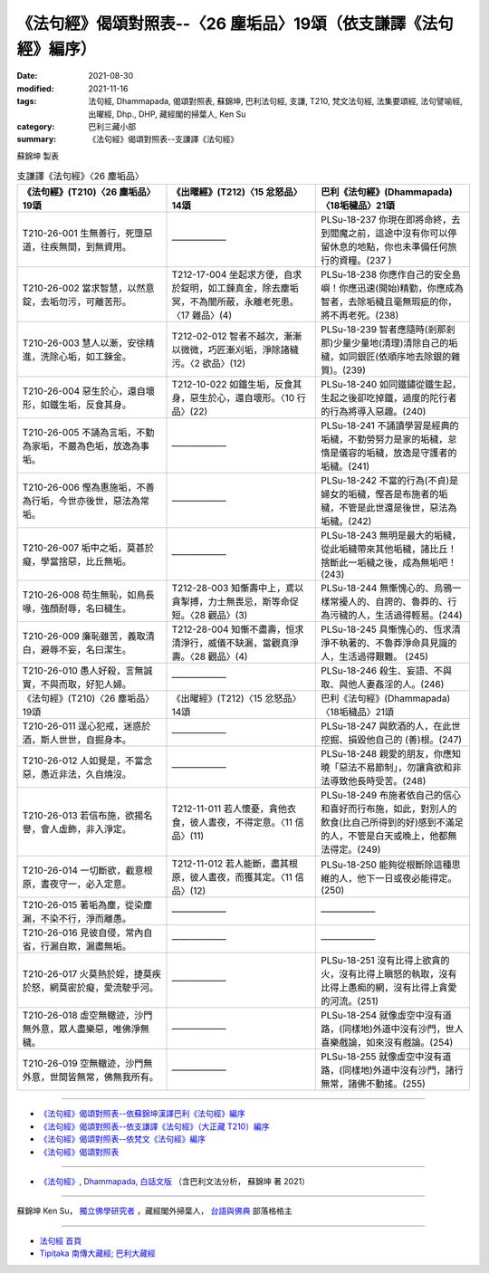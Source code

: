 ===================================================================
《法句經》偈頌對照表--〈26 塵垢品〉19頌（依支謙譯《法句經》編序）
===================================================================

:date: 2021-08-30
:modified: 2021-11-16
:tags: 法句經, Dhammapada, 偈頌對照表, 蘇錦坤, 巴利法句經, 支謙, T210, 梵文法句經, 法集要頌經, 法句譬喻經, 出曜經, Dhp., DHP, 藏經閣的掃葉人, Ken Su
:category: 巴利三藏小部
:summary: 《法句經》偈頌對照表--支謙譯《法句經》


蘇錦坤 製表

.. list-table:: 支謙譯《法句經》〈26 塵垢品〉
   :widths: 33 33 34
   :header-rows: 1

   * - 《法句經》(T210)〈26 塵垢品〉19頌
     - 《出曜經》(T212)〈15 忿怒品〉14頌
     - 巴利《法句經》(Dhammapada)〈18垢穢品〉21頌

   * - T210-26-001 生無善行，死墮惡道，往疾無間，到無資用。
     - ——————
     - PLSu-18-237 你現在即將命終，去到閻魔之前，這途中沒有你可以停留休息的地點，你也未準備任何旅行的資糧。(237 )

   * - T210-26-002 當求智慧，以然意錠，去垢勿污，可離苦形。
     - T212-17-004 坐起求方便，自求於錠明，如工鍊真金，除去塵垢冥，不為闇所蔽，永離老死患。〈17 雜品〉(4)
     - PLSu-18-238 你應作自己的安全島嶼！你應迅速(開始)精勤，你應成為智者，去除垢穢且毫無瑕疵的你，將不再老死。(238)

   * - T210-26-003 慧人以漸，安徐精進，洗除心垢，如工鍊金。
     - T212-02-012 智者不越次，漸漸以微微，巧匠漸刈垢，淨除諸穢污。〈2 欲品〉(12)
     - PLSu-18-239 智者應隨時(剎那剎那)少量少量地(清理)清除自己的垢穢，如同銀匠(依順序地去除銀的雜質)。(239)

   * - T210-26-004 惡生於心，還自壞形，如鐵生垢，反食其身。
     - T212-10-022 如鐵生垢，反食其身，惡生於心，還自壞形。〈10 行品〉(22)
     - PLSu-18-240 如同鐵鏽從鐵生起，生起之後卻吃掉鐵，過度的陀行者的行為將導入惡趣。(240)

   * - T210-26-005 不誦為言垢，不勤為家垢，不嚴為色垢，放逸為事垢。
     - ——————
     - PLSu-18-241 不誦讀學習是經典的垢穢，不勤勞努力是家的垢穢，怠惰是儀容的垢穢，放逸是守護者的垢穢。(241)

   * - T210-26-006 慳為惠施垢，不善為行垢，今世亦後世，惡法為常垢。
     - ——————
     - PLSu-18-242 不當的行為(不貞)是婦女的垢穢，慳吝是布施者的垢穢，不管是此世還是後世，惡法為垢穢。(242)

   * - T210-26-007 垢中之垢，莫甚於癡，學當捨惡，比丘無垢。
     - ——————
     - PLSu-18-243 無明是最大的垢穢，從此垢穢帶來其他垢穢，諸比丘！捨斷此一垢穢之後，成為無垢吧！(243)

   * - T210-26-008 苟生無恥，如鳥長喙，強顏耐辱，名曰穢生。
     - T212-28-003 知慚壽中上，鳶以貪掣搏，力士無畏忌，斯等命促短。〈28 觀品〉(3)
     - PLSu-18-244 無慚愧心的、烏鴉一樣常擾人的、自誇的、魯莽的、行為污穢的人，生活過得輕易。(244)

   * - T210-26-009 廉恥雖苦，義取清白，避辱不妄，名曰潔生。
     - T212-28-004 知慚不盡壽，恒求清淨行，威儀不缺漏，當觀真淨壽。〈28 觀品〉(4)
     - PLSu-18-245 具慚愧心的、恆求清淨不執著的、不魯莽淨命具見識的人，生活過得艱難。 (245)

   * - T210-26-010 愚人好殺，言無誠實，不與而取，好犯人婦。
     - ——————
     - PLSu-18-246 殺生、妄語、不與取、與他人妻姦淫的人。(246)

   * - 《法句經》(T210)〈26 塵垢品〉19頌
     - 《出曜經》(T212)〈15 忿怒品〉14頌
     - 巴利《法句經》(Dhammapada)〈18垢穢品〉21頌

   * - T210-26-011 逞心犯戒，迷惑於酒，斯人世世，自掘身本。
     - ——————
     - PLSu-18-247 與飲酒的人，在此世挖掘、損毀他自己的 (善)根。(247)

   * - T210-26-012 人如覺是，不當念惡，愚近非法，久自燒沒。
     - ——————
     - PLSu-18-248 親愛的朋友，你應知曉「惡法不易節制」，勿讓貪欲和非法導致他長時受苦。(248)

   * - T210-26-013 若信布施，欲揚名譽，會人虛飾，非入淨定。
     - T212-11-011 若人懷憂，貪他衣食，彼人晝夜，不得定意。〈11 信品〉(11)
     - PLSu-18-249 布施者依自己的信心和喜好而行布施，如此，對別人的飲食(比自己所得到的好)感到不滿足的人，不管是白天或晚上，他都無法得定。(249)

   * - T210-26-014 一切斷欲，截意根原，晝夜守一，必入定意。
     - T212-11-012 若人能斷，盡其根原，彼人晝夜，而獲其定。〈11 信品〉(12)
     - PLSu-18-250 能夠從根斷除這種思維的人，他下一日或夜必能得定。(250)

   * - T210-26-015 著垢為塵，從染塵漏，不染不行，淨而離愚。
     - ——————
     - ——————

   * - T210-26-016 見彼自侵，常內自省，行漏自欺，漏盡無垢。
     - ——————
     - ——————

   * - T210-26-017 火莫熱於婬，捷莫疾於怒，網莫密於癡，愛流駛乎河。
     - ——————
     - PLSu-18-251 沒有比得上欲貪的火，沒有比得上瞋怒的執取，沒有比得上愚痴的網，沒有比得上貪愛的河流。(251)

   * - T210-26-018 虛空無轍迹，沙門無外意，眾人盡樂惡，唯佛淨無穢。
     - ——————
     - PLSu-18-254 就像虛空中沒有道路，(同樣地)外道中沒有沙門，世人喜樂戲論，如來沒有戲論。(254)

   * - T210-26-019 空無轍迹，沙門無外意，世間皆無常，佛無我所有。
     - ——————
     - PLSu-18-255 就像虛空中沒有道路，(同樣地)外道中沒有沙門，諸行無常，諸佛不動搖。(255)

------

- `《法句經》偈頌對照表--依蘇錦坤漢譯巴利《法句經》編序 <{filename}dhp-correspondence-tables-pali%zh.rst>`_
- `《法句經》偈頌對照表--依支謙譯《法句經》（大正藏 T210）編序 <{filename}dhp-correspondence-tables-t210%zh.rst>`_
- `《法句經》偈頌對照表--依梵文《法句經》編序 <{filename}dhp-correspondence-tables-sanskrit%zh.rst>`_
- `《法句經》偈頌對照表 <{filename}dhp-correspondence-tables%zh.rst>`_

------

- `《法句經》, Dhammapada, 白話文版 <{filename}../dhp-Ken-Yifertw-Su/dhp-Ken-Y-Su%zh.rst>`_ （含巴利文法分析， 蘇錦坤 著 2021）

~~~~~~~~~~~~~~~~~~~~~~~~~~~~~~~~~~

蘇錦坤 Ken Su， `獨立佛學研究者 <https://independent.academia.edu/KenYifertw>`_ ，藏經閣外掃葉人， `台語與佛典 <http://yifertw.blogspot.com/>`_ 部落格格主

------

- `法句經 首頁 <{filename}../dhp%zh.rst>`__

- `Tipiṭaka 南傳大藏經; 巴利大藏經 <{filename}/articles/tipitaka/tipitaka%zh.rst>`__

..
  11-16 rev. completed to the chapter 27
  2021-08-30 create rst; 0*-** post